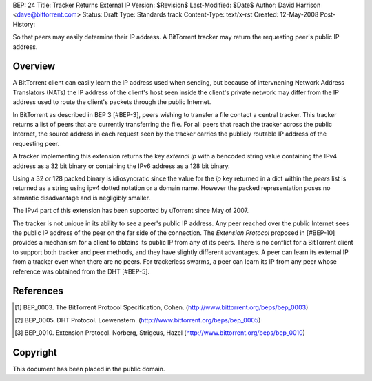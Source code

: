 BEP: 24
Title: Tracker Returns External IP
Version: $Revision$
Last-Modified: $Date$
Author:  David Harrison <dave@bittorrent.com>
Status:  Draft
Type:    Standards track
Content-Type: text/x-rst
Created: 12-May-2008
Post-History: 


So that peers may easily determine their IP address.  A BitTorrent
tracker may return the requesting peer's public IP address.


Overview
========

A BitTorrent client can easily learn the IP address used when sending,
but because of intervnening Network Address Translators (NATs) the IP
address of the client's host seen inside the client's private network
may differ from the IP address used to route the client's packets
through the public Internet.

In BitTorrent as described in BEP 3 [#BEP-3], peers wishing to
transfer a file contact a central tracker.  This tracker returns a
list of peers that are currently transferring the file.  For all peers
that reach the tracker across the public Internet, the source address
in each request seen by the tracker carries the publicly routable IP
address of the requesting peer.

A tracker implementing this extension returns the key *external ip*
with a bencoded string value containing the IPv4 address as a 32 bit
binary or containing the IPv6 address as a 128 bit binary.  

Using a 32 or 128 packed binary is idiosyncratic since the value for
the *ip* key returned in a dict within the *peers* list is returned as
a string using ipv4 dotted notation or a domain name.  However the
packed representation poses no semantic disadvantage and is negligibly
smaller.

The IPv4 part of this extension has been supported by uTorrent since
May of 2007.

The tracker is not unique in its ability to see a peer's public IP
address.  Any peer reached over the public Internet sees the public IP
address of the peer on the far side of the connection.  The *Extension
Protocol* proposed in [#BEP-10] provides a mechanism for a client to
obtains its public IP from any of its peers.  There is no conflict for
a BitTorrent client to support both tracker and peer methods, and they
have slightly different advantages.  A peer can learn its external IP
from a tracker even when there are no peers.  For trackerless swarms,
a peer can learn its IP from any peer whose reference was obtained from the DHT
[#BEP-5].


References
==========

.. [#BEP-3] BEP_0003. The BitTorrent Protocol Specification, Cohen.
   (http://www.bittorrent.org/beps/bep_0003)

.. [#BEP-5] BEP_0005. DHT Protocol. Loewenstern.
   (http://www.bittorrent.org/beps/bep_0005)

.. [#BEP-10] BEP_0010. Extension Protocol. Norberg, Strigeus, Hazel
   (http://www.bittorrent.org/beps/bep_0010)


Copyright
=========

This document has been placed in the public domain.



..
   Local Variables:
   mode: indented-text
   indent-tabs-mode: nil
   sentence-end-double-space: t
   fill-column: 70
   coding: utf-8
   End:

